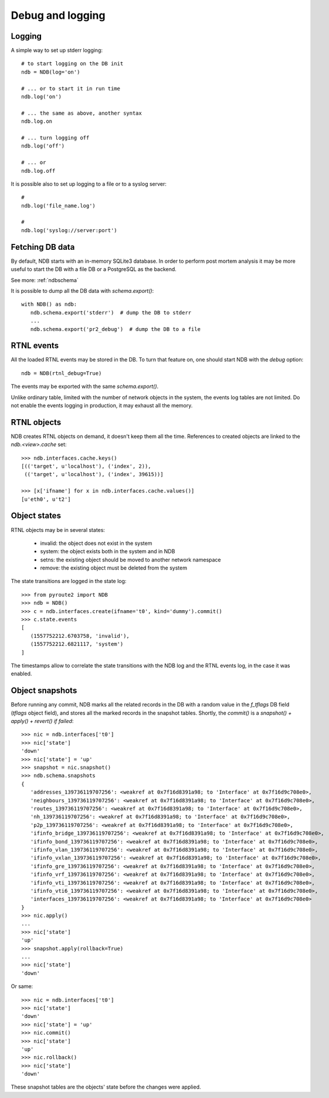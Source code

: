 .. _ndbdebug:

Debug and logging
=================

Logging
-------

A simple way to set up stderr logging::

   # to start logging on the DB init
   ndb = NDB(log='on')

   # ... or to start it in run time
   ndb.log('on')

   # ... the same as above, another syntax
   ndb.log.on

   # ... turn logging off
   ndb.log('off')

   # ... or
   ndb.log.off

It is possible also to set up logging to a file or to a syslog server::

   #
   ndb.log('file_name.log')

   #
   ndb.log('syslog://server:port')

Fetching DB data
----------------

By default, NDB starts with an in-memory SQLite3 database. In order to
perform post mortem analysis it may be more useful to start the DB with
a file DB or a PostgreSQL as the backend.

See more: :ref:`ndbschema`

It is possible to dump all the DB data with `schema.export()`::

   with NDB() as ndb:
      ndb.schema.export('stderr')  # dump the DB to stderr
      ...
      ndb.schema.export('pr2_debug')  # dump the DB to a file

RTNL events
-----------

All the loaded RTNL events may be stored in the DB. To turn that feature
on, one should start NDB with the `debug` option::

   ndb = NDB(rtnl_debug=True)

The events may be exported with the same `schema.export()`.

Unlike ordinary table, limited with the number of network objects in the
system, the events log tables are not limited. Do not enable the events
logging in production, it may exhaust all the memory.

RTNL objects
------------

NDB creates RTNL objects on demand, it doesn't keep them all the time.
References to created objects are linked to the `ndb.<view>.cache` set::

   >>> ndb.interfaces.cache.keys()
   [(('target', u'localhost'), ('index', 2)),
    (('target', u'localhost'), ('index', 39615))]

   >>> [x['ifname'] for x in ndb.interfaces.cache.values()]
   [u'eth0', u't2']

Object states
-------------

RTNL objects may be in several states:

   * invalid: the object does not exist in the system
   * system: the object exists both in the system and in NDB
   * setns: the existing object should be moved to another network namespace
   * remove: the existing object must be deleted from the system

The state transitions are logged in the state log::

   >>> from pyroute2 import NDB
   >>> ndb = NDB()
   >>> c = ndb.interfaces.create(ifname='t0', kind='dummy').commit()
   >>> c.state.events
   [
      (1557752212.6703758, 'invalid'),
      (1557752212.6821117, 'system')
   ]

The timestamps allow to correlate the state transitions with the
NDB log and the RTNL events log, in the case it was enabled.

Object snapshots
----------------

Before running any commit, NDB marks all the related records in the DB
with a random value in the `f_tflags` DB field (`tflags` object field),
and stores all the marked records in the snapshot tables. Shortly, the
`commit()` is a `snapshot() + apply() + revert() if failed`::

   >>> nic = ndb.interfaces['t0']
   >>> nic['state']
   'down'
   >>> nic['state'] = 'up'
   >>> snapshot = nic.snapshot()
   >>> ndb.schema.snapshots
   {
      'addresses_139736119707256': <weakref at 0x7f16d8391a98; to 'Interface' at 0x7f16d9c708e0>,
      'neighbours_139736119707256': <weakref at 0x7f16d8391a98; to 'Interface' at 0x7f16d9c708e0>,
      'routes_139736119707256': <weakref at 0x7f16d8391a98; to 'Interface' at 0x7f16d9c708e0>,
      'nh_139736119707256': <weakref at 0x7f16d8391a98; to 'Interface' at 0x7f16d9c708e0>,
      'p2p_139736119707256': <weakref at 0x7f16d8391a98; to 'Interface' at 0x7f16d9c708e0>,
      'ifinfo_bridge_139736119707256': <weakref at 0x7f16d8391a98; to 'Interface' at 0x7f16d9c708e0>,
      'ifinfo_bond_139736119707256': <weakref at 0x7f16d8391a98; to 'Interface' at 0x7f16d9c708e0>,
      'ifinfo_vlan_139736119707256': <weakref at 0x7f16d8391a98; to 'Interface' at 0x7f16d9c708e0>,
      'ifinfo_vxlan_139736119707256': <weakref at 0x7f16d8391a98; to 'Interface' at 0x7f16d9c708e0>,
      'ifinfo_gre_139736119707256': <weakref at 0x7f16d8391a98; to 'Interface' at 0x7f16d9c708e0>,
      'ifinfo_vrf_139736119707256': <weakref at 0x7f16d8391a98; to 'Interface' at 0x7f16d9c708e0>,
      'ifinfo_vti_139736119707256': <weakref at 0x7f16d8391a98; to 'Interface' at 0x7f16d9c708e0>,
      'ifinfo_vti6_139736119707256': <weakref at 0x7f16d8391a98; to 'Interface' at 0x7f16d9c708e0>,
      'interfaces_139736119707256': <weakref at 0x7f16d8391a98; to 'Interface' at 0x7f16d9c708e0>
   }
   >>> nic.apply()
   ...
   >>> nic['state']
   'up'
   >>> snapshot.apply(rollback=True)
   ...
   >>> nic['state']
   'down'

Or same::

   >>> nic = ndb.interfaces['t0']
   >>> nic['state']
   'down'
   >>> nic['state'] = 'up'
   >>> nic.commit()
   >>> nic['state']
   'up'
   >>> nic.rollback()
   >>> nic['state']
   'down'

These snapshot tables are the objects' state before the changes were applied.

